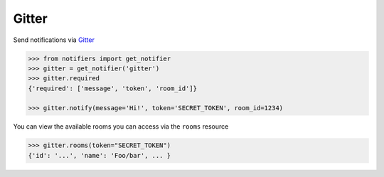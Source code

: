 Gitter
------
Send notifications via `Gitter <https://gitter.im>`_

.. code-block:: python

    >>> from notifiers import get_notifier
    >>> gitter = get_notifier('gitter')
    >>> gitter.required
    {'required': ['message', 'token', 'room_id']}

    >>> gitter.notify(message='Hi!', token='SECRET_TOKEN', room_id=1234)

You can view the available rooms you can access via the ``rooms`` resource

.. code-block:: python

    >>> gitter.rooms(token="SECRET_TOKEN")
    {'id': '...', 'name': 'Foo/bar', ... }


